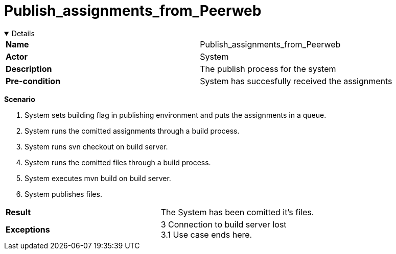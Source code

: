 = Publish_assignments_from_Peerweb
:showtitle:

++++
<div class='ex'><details open class='ex'>
++++

|====
| *Name* | Publish_assignments_from_Peerweb 
| *Actor* | System 
| *Description* | The publish process for the system 
| *Pre-condition* | System has succesfully received the assignments 
|====

*Scenario* 

. System sets building flag in publishing environment and puts the assignments in a queue.  
. System runs the comitted assignments through a build process.  
. System runs svn checkout on build server.  
. System runs the comitted files through a build process.  
. System executes mvn build on build server.  
. System publishes files.  

|====
| *Result* |
The System has been comitted it's files. 
| *Exceptions*  |
3 Connection to build server lost +
3.1 Use case ends here. 
|====

++++
</div></details>
++++